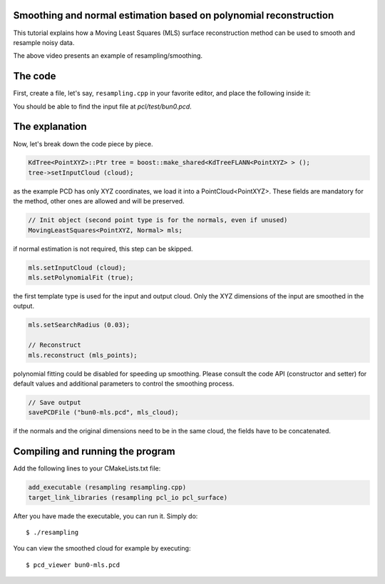 .. _moving_least_squares:

Smoothing and normal estimation based on polynomial reconstruction
------------------------------------------------------------------

This tutorial explains how a Moving Least Squares (MLS) surface reconstruction
method can be used to smooth and resample noisy data.

.. raw:: html

  <iframe title="Smoothing and normal estimation based on polynomial reconstruction" width="480" height="390" src="http://www.youtube.com/embed/FqHroDuo_I8?rel=0" frameborder="0" allowfullscreen></iframe>

The above video presents an example of resampling/smoothing.

The code
--------

First, create a file, let's say, ``resampling.cpp`` in your favorite
editor, and place the following inside it:

.. code-block:: cpp
   :linenos:

    #include <pcl/point_types.h>
    #include <pcl/io/pcd_io.h>
    #include <pcl/kdtree/kdtree_flann.h>
    #include <pcl/surface/mls.h>

    using namespace pcl;
    using namespace pcl::io;
    using namespace std;

    int
      main (int argc, char** argv)
    {
      // Load input file into a PointCloud<T> with an appropriate type
      PointCloud<PointXYZ>::Ptr cloud (new PointCloud<PointXYZ> ());
      sensor_msgs::PointCloud2 cloud_blob;
      // Load bun0.pcd -- should be available with the PCL archive in test 
      loadPCDFile ("bun0.pcd", cloud_blob);
      fromROSMsg (cloud_blob, *cloud);

      // Create a KD-Tree
      KdTree<PointXYZ>::Ptr tree = boost::make_shared<KdTreeFLANN<PointXYZ> > ();
      tree->setInputCloud (cloud);

      // Output has the same type as the input one, it will be only smoothed
      PointCloud<PointXYZ> mls_points;

      // Optionally, a pointer to a cloud can be provided, to be set by MLS
      PointCloud<Normal>::Ptr mls_normals (new PointCloud<Normal> ());
      mls.setOutputNormals (mls_normals);

      // Init object (second point type is for the normals, even if unused)
      MovingLeastSquares<PointXYZ, Normal> mls;

      // Set parameters
      mls.setInputCloud (cloud);
      mls.setPolynomialFit (true);
      mls.setSearchMethod (tree);
      mls.setSearchRadius (0.03);

      // Reconstruct
      mls.reconstruct (mls_points);
      
      // Concatenate fields for saving
      PointCloud<PointNormal> mls_cloud;
      pcl::concatenateFields (mls_points, *mls_normals, mls_cloud);

      // Save output
      savePCDFile ("bun0-mls.pcd", mls_cloud);
    }

You should be able to find the input file at *pcl/test/bun0.pcd*.

The explanation
---------------

Now, let's break down the code piece by piece.

.. code-block:: cpp

   KdTree<PointXYZ>::Ptr tree = boost::make_shared<KdTreeFLANN<PointXYZ> > ();
   tree->setInputCloud (cloud);

as the example PCD has only XYZ coordinates, we load it into a
PointCloud<PointXYZ>. These fields are mandatory for the method, other ones are
allowed and will be preserved.

.. code-block:: cpp

  // Init object (second point type is for the normals, even if unused)
  MovingLeastSquares<PointXYZ, Normal> mls;

if normal estimation is not required, this step can be skipped.

.. code-block:: cpp

   mls.setInputCloud (cloud);
   mls.setPolynomialFit (true);

the first template type is used for the input and output cloud. Only the XYZ
dimensions of the input are smoothed in the output.

.. code-block:: cpp

    mls.setSearchRadius (0.03);

    // Reconstruct
    mls.reconstruct (mls_points);

polynomial fitting could be disabled for speeding up smoothing. Please consult
the code API (constructor and setter) for default values and additional
parameters to control the smoothing process.

.. code-block:: cpp

    // Save output
    savePCDFile ("bun0-mls.pcd", mls_cloud);

if the normals and the original dimensions need to be in the same cloud, the
fields have to be concatenated.

Compiling and running the program
---------------------------------

Add the following lines to your CMakeLists.txt file:

.. code-block:: cmake
   
   add_executable (resampling resampling.cpp)
   target_link_libraries (resampling pcl_io pcl_surface)

After you have made the executable, you can run it. Simply do::

  $ ./resampling

You can view the smoothed cloud for example by executing::

  $ pcd_viewer bun0-mls.pcd

